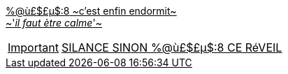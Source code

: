 [%hardbreaks]
+++<u>%@ù£$£µ$:8<u>+++ ~c'est enfin endormit~
~'_il faut ètre calme_'~

IMPORTANT: [.big]##SILANCE SINON %@ù£$£µ$:8 CE RéVEIL##
